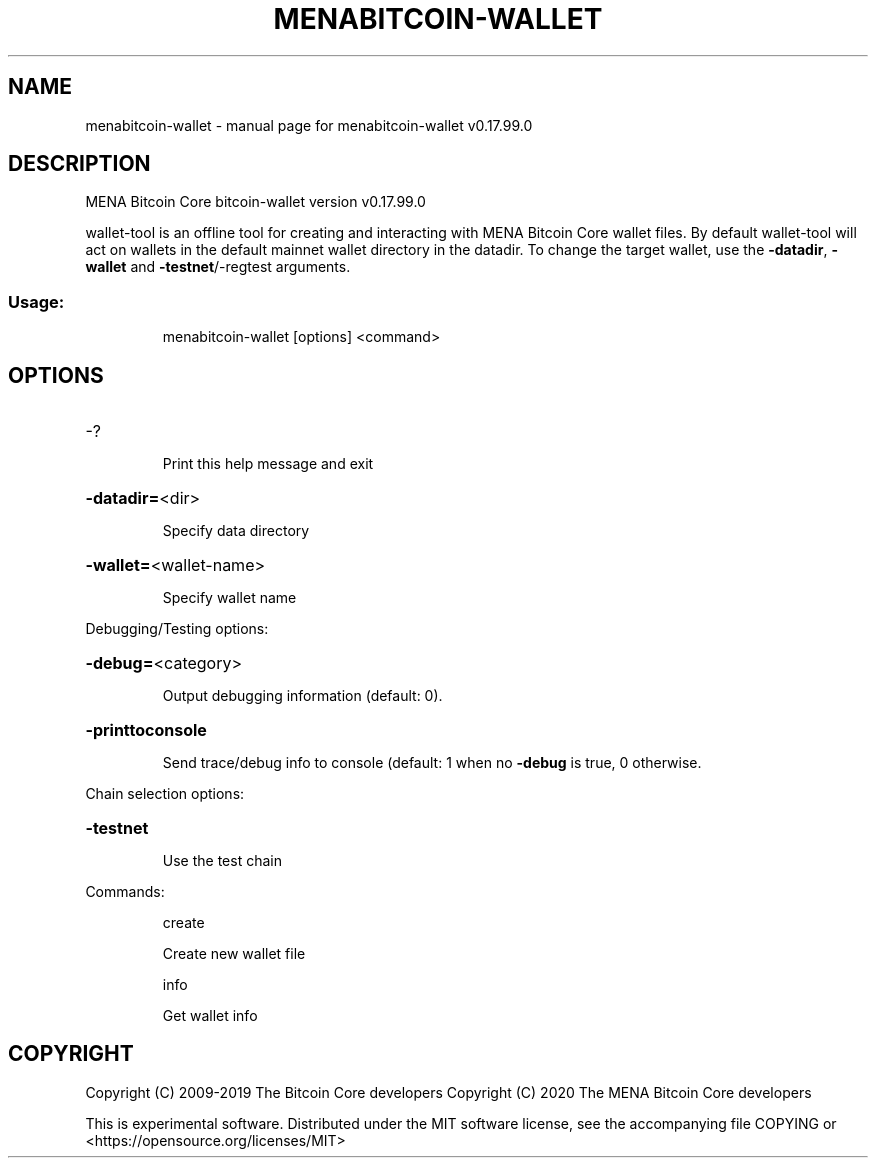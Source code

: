 .\" DO NOT MODIFY THIS FILE!  It was generated by help2man 1.47.6.
.TH MENABITCOIN-WALLET "1" "February 2019" "menabitcoin-wallet v0.17.99.0" "User Commands"
.SH NAME
menabitcoin-wallet \- manual page for menabitcoin-wallet v0.17.99.0
.SH DESCRIPTION
MENA Bitcoin Core bitcoin\-wallet version v0.17.99.0
.PP
wallet\-tool is an offline tool for creating and interacting with MENA Bitcoin Core wallet files.
By default wallet\-tool will act on wallets in the default mainnet wallet directory in the datadir.
To change the target wallet, use the \fB\-datadir\fR, \fB\-wallet\fR and \fB\-testnet\fR/\-regtest arguments.
.SS "Usage:"
.IP
menabitcoin\-wallet [options] <command>
.SH OPTIONS
.HP
\-?
.IP
Print this help message and exit
.HP
\fB\-datadir=\fR<dir>
.IP
Specify data directory
.HP
\fB\-wallet=\fR<wallet\-name>
.IP
Specify wallet name
.PP
Debugging/Testing options:
.HP
\fB\-debug=\fR<category>
.IP
Output debugging information (default: 0).
.HP
\fB\-printtoconsole\fR
.IP
Send trace/debug info to console (default: 1 when no \fB\-debug\fR is true, 0
otherwise.
.PP
Chain selection options:
.HP
\fB\-testnet\fR
.IP
Use the test chain
.PP
Commands:
.IP
create
.IP
Create new wallet file
.IP
info
.IP
Get wallet info
.SH COPYRIGHT
Copyright (C) 2009-2019 The Bitcoin Core developers
Copyright (C) 2020 The MENA Bitcoin Core developers

This is experimental software.
Distributed under the MIT software license, see the accompanying file COPYING
or <https://opensource.org/licenses/MIT>
